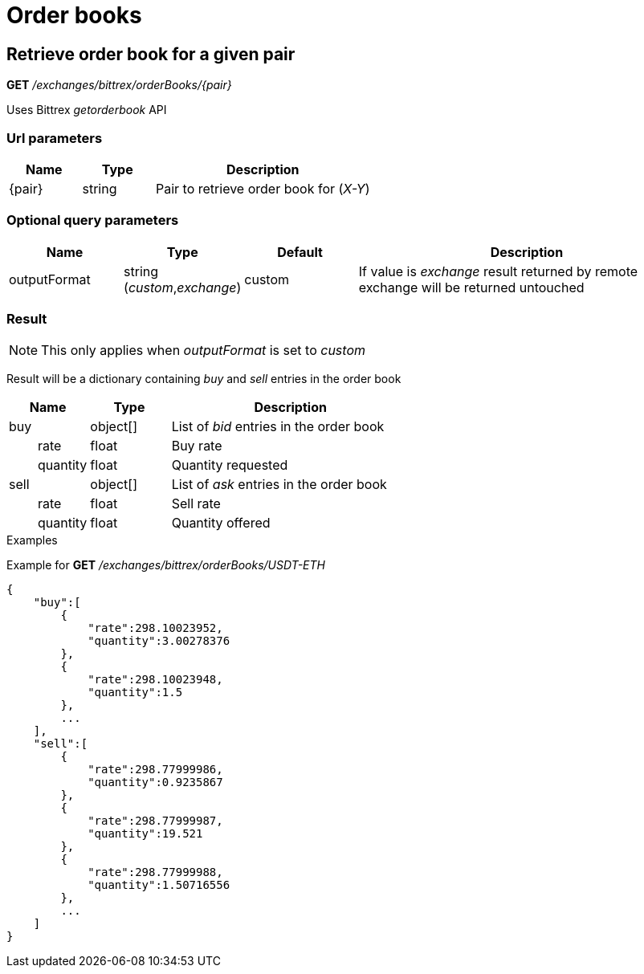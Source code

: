 = Order books

== Retrieve order book for a given pair

*GET* _/exchanges/bittrex/orderBooks/{pair}_

Uses Bittrex _getorderbook_ API

=== Url parameters

[cols="1,1a,3a", options="header"]
|===

|Name
|Type
|Description

|{pair}
|string
|Pair to retrieve order book for (_X-Y_)

|===

=== Optional query parameters

[cols="1,1a,1a,3a", options="header"]
|===

|Name
|Type
|Default
|Description

|outputFormat
|string (_custom_,_exchange_)
|custom
|If value is _exchange_ result returned by remote exchange will be returned untouched

|===

=== Result

[NOTE]
====
This only applies when _outputFormat_ is set to _custom_
====

Result will be a dictionary containing _buy_ and _sell_ entries in the order book

[cols="1,1a,3a", options="header"]
|===
|Name
|Type
|Description

|buy
|object[]
|List of _bid_ entries in the order book

|{nbsp}{nbsp}{nbsp}{nbsp}{nbsp}{nbsp}{nbsp}{nbsp}rate
|float
|Buy rate

|{nbsp}{nbsp}{nbsp}{nbsp}{nbsp}{nbsp}{nbsp}{nbsp}quantity
|float
|Quantity requested

|sell
|object[]
|List of _ask_ entries in the order book

|{nbsp}{nbsp}{nbsp}{nbsp}{nbsp}{nbsp}{nbsp}{nbsp}rate
|float
|Sell rate

|{nbsp}{nbsp}{nbsp}{nbsp}{nbsp}{nbsp}{nbsp}{nbsp}quantity
|float
|Quantity offered

|===

.Examples

Example for *GET* _/exchanges/bittrex/orderBooks/USDT-ETH_

[source,json]
----
{
    "buy":[
        {
            "rate":298.10023952,
            "quantity":3.00278376
        },
        {
            "rate":298.10023948,
            "quantity":1.5
        },
        ...
    ],
    "sell":[
        {
            "rate":298.77999986,
            "quantity":0.9235867
        },
        {
            "rate":298.77999987,
            "quantity":19.521
        },
        {
            "rate":298.77999988,
            "quantity":1.50716556
        },
        ...
    ]
}
----
